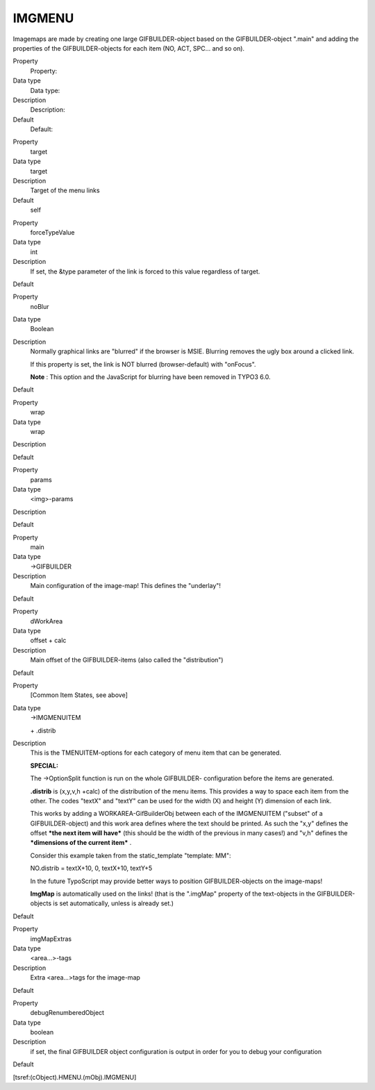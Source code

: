 ﻿

.. ==================================================
.. FOR YOUR INFORMATION
.. --------------------------------------------------
.. -*- coding: utf-8 -*- with BOM.

.. ==================================================
.. DEFINE SOME TEXTROLES
.. --------------------------------------------------
.. role::   underline
.. role::   typoscript(code)
.. role::   ts(typoscript)
   :class:  typoscript
.. role::   php(code)


IMGMENU
^^^^^^^

Imagemaps are made by creating one large GIFBUILDER-object based on
the GIFBUILDER-object ".main" and adding the properties of the
GIFBUILDER-objects for each item (NO, ACT, SPC... and so on).

.. ### BEGIN~OF~TABLE ###

.. container:: table-row

   Property
         Property:
   
   Data type
         Data type:
   
   Description
         Description:
   
   Default
         Default:


.. container:: table-row

   Property
         target
   
   Data type
         target
   
   Description
         Target of the menu links
   
   Default
         self


.. container:: table-row

   Property
         forceTypeValue
   
   Data type
         int
   
   Description
         If set, the &type parameter of the link is forced to this value
         regardless of target.
   
   Default


.. container:: table-row

   Property
         noBlur
   
   Data type
         Boolean
   
   Description
         Normally graphical links are "blurred" if the browser is MSIE.
         Blurring removes the ugly box around a clicked link.
         
         If this property is set, the link is NOT blurred (browser-default)
         with "onFocus".

         **Note** : This option and the JavaScript for blurring have been
         removed in TYPO3 6.0.

   Default


.. container:: table-row

   Property
         wrap
   
   Data type
         wrap
   
   Description
   
   
   Default


.. container:: table-row

   Property
         params
   
   Data type
         <img>-params
   
   Description
   
   
   Default


.. container:: table-row

   Property
         main
   
   Data type
         ->GIFBUILDER
   
   Description
         Main configuration of the image-map! This defines the "underlay"!
   
   Default


.. container:: table-row

   Property
         dWorkArea
   
   Data type
         offset + calc
   
   Description
         Main offset of the GIFBUILDER-items (also called the "distribution")
   
   Default


.. container:: table-row

   Property
         [Common Item States, see above]
   
   Data type
         ->IMGMENUITEM
         
         \+ .distrib
   
   Description
         This is the TMENUITEM-options for each category of menu item that can
         be generated.
         
         **SPECIAL:**
         
         The ->OptionSplit function is run on the whole GIFBUILDER-
         configuration before the items are generated.
         
         **.distrib** is (x,y,v,h +calc) of the distribution of the menu items.
         This provides a way to space each item from the other. The codes
         "textX" and "textY" can be used for the width (X) and height (Y)
         dimension of each link.
         
         This works by adding a WORKAREA-GifBuilderObj between each of the
         IMGMENUITEM ("subset" of a GIFBUILDER-object) and this work area
         defines where the text should be printed. As such the "x,y" defines
         the offset  ***the next item will have*** (this should be the width of
         the previous in many cases!) and "v,h" defines the  ***dimensions of
         the current item*** .
         
         Consider this example taken from the static\_template "template: MM":
         
         NO.distrib = textX+10, 0, textX+10, textY+5
         
         In the future TypoScript may provide better ways to position
         GIFBUILDER-objects on the image-maps!
         
         **ImgMap** is automatically used on the links! (that is the ".imgMap"
         property of the text-objects in the GIFBUILDER-objects is set
         automatically, unless is already set.)
   
   Default


.. container:: table-row

   Property
         imgMapExtras
   
   Data type
         <area...>-tags
   
   Description
         Extra <area...>tags for the image-map
   
   Default


.. container:: table-row

   Property
         debugRenumberedObject
   
   Data type
         boolean
   
   Description
         if set, the final GIFBUILDER object configuration is output in order
         for you to debug your configuration
   
   Default


.. ###### END~OF~TABLE ######

[tsref:(cObject).HMENU.(mObj).IMGMENU]

